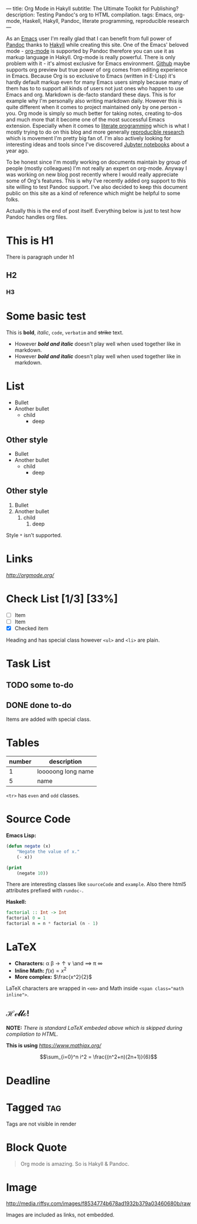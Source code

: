 ---
title: Org Mode in Hakyll
subtitle: The Ultimate Toolkit for Publishing?
description: Testing Pandoc's org to HTML compilation.
tags: Emacs, org-mode, Haskell, Hakyll, Pandoc, literate programming, reproducible research
---

As an [[https://gnu.org/software/emacs/][Emacs]] user I'm really glad that I can benefit from full power of [[http://pandoc.org][Pandoc]] thanks to [[https://jaspervdj.be/hakyll/][Hakyll]] while creating this site.
One of the Emacs' beloved mode - [[http://orgmode.org/][org-mode]] is supported by Pandoc therefore you can use it as markup language in Hakyll.
Org-mode is really powerful. There is only problem with it - it's almost exclusive for Emacs environment.
[[https://gist.github.com/kinjo/509761][Github]] maybe supports org preview but true power of org comes from editing experience in Emacs.
Because Org is so exclusive to Emacs (written in E-Lisp) it's hardly default markup even for many Emacs users simply
because many of them has to to support all kinds of users not just ones who happen to use Emacs and org. Markdown is de-facto standard these days.
This is for example why I'm personally also writing markdown daily. However this is quite different when it comes
to project maintained only by one person - you. Org mode is simply so much better for taking notes, creating to-dos and much more
that it become one of the most successful Emacs extension. Especially when it comes to [[https://en.wikipedia.org/wiki/Literate_programming][literate programming]] which is what I mostly trying to do
on this blog and more generally [[http://reproducibleresearch.net][reproducible research]] which is movement I'm pretty big fan of.
I'm also actively looking for interesting ideas and tools since I've discovered [[https://jupyter.org][Jubyter notebooks]] about a year ago.

To be honest since I'm mostly working on documents maintain by group of people (mostly colleagues) I'm not really an expert on org-mode.
Anyway I was working on new blog post recently where I would really appreciate some of Org's features.
This is why I've recently added org support to this site willing to test Pandoc support.
I've also decided to keep this document public on this site as a kind of reference which might be helpful to some folks.

Actually this is the end of post itself. Everything below is just to test how Pandoc handles org files.

* This is H1

There is paragraph under h1

** H2

*** H3

* Some basic test

This is *bold*, /italic/, =code=, ~verbatim~ and +strike+ text.

- However */bold and italic/* doesn't play well when used together like in markdown.
- However /*bold and italic*/ doesn't play well when used together like in markdown.

* List

- Bullet
- Another bullet
  - child
    - deep

** Other style
+ Bullet
+ Another bullet
  * child
    * deep

** Other style
1. Bullet
2. Another bullet
   1) child
      1. deep

Style =*= isn't supported.

* Links

[[link to org mode homepage][http://orgmode.org/]]

* Check List [1/3] [33%]
- [ ] Item
- [ ] Item
- [X] Checked item

Heading and has special class however =<ul>= and =<li>= are plain.

* Task List

** TODO some to-do

** DONE done to-do

Items are added with special class.

* Tables

| number | description        |
|--------+--------------------|
|      1 | looooong long name |
|      5 | name               |

=<tr>= has =even= and =odd= classes.

* Source Code

*Emacs Lisp:*

#+BEGIN_SRC emacs-lisp
(defun negate (x)
    "Negate the value of x."
    (- x))
#+END_SRC

#+BEGIN_SRC emacs-lisp :results output
(print
    (negate 10))
#+END_SRC

#+RESULTS:
:
: -10

There are interesting classes like =sourceCode= and =example=.
Also there html5 attributes prefixed with =rundoc-=.

*Haskell:*

#+BEGIN_SRC haskell :results output
factorial :: Int -> Int
factorial 0 = 1
factorial n = n * factorial (n - 1)
#+END_SRC

* LaTeX

- *Characters:* \alpha \beta \rightarrow \uparrow \or \and \implies \pi \infty
- *Inline Math:* $f(x) = x^2$
- *More complex:* $\frac{x^2}{2}$

LaTeX characters are wrapped in ~<em>~ and Math inside ~<span class="math inline">~.

** \mathscr{Hello!}

\begin{align*}
  8 * 3 &= 8 + 8 \\
        &= 24
\end{align*}

*NOTE:* /There is standard LaTeX embeded above which is skipped during compilation to HTML./

*This is using* [[MathJax][https://www.mathjax.org/]]

$$\sum_{i=0}^n i^2 = \frac{(n^2+n)(2n+1)}{6}$$

* Deadline
  DEADLINE: <2016-12-20 Tue>

* Tagged                                                                :tag:

Tags are not visible in render

* Block Quote

#+BEGIN_QUOTE
Org mode is amazing. So is Hakyll & Pandoc.
#+END_QUOTE

* Image
#+CAPTION: This is the caption for the next figure link (or table)
#+NAME:    figure
#+KEY:     fig
[[http://media.riffsy.com/images/f8534774b678ad1932b379a03460680b/raw]]

Images are included as links, not embedded.
